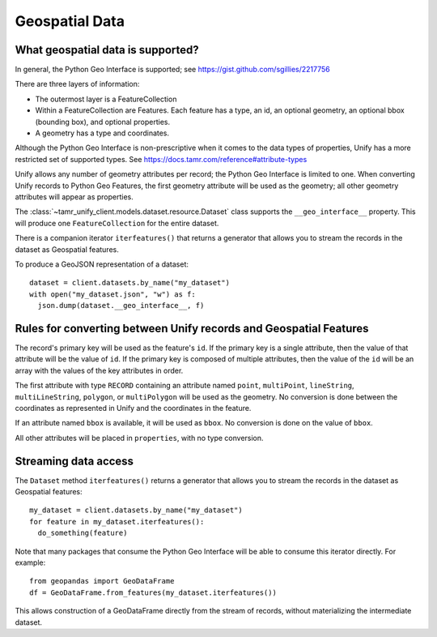 Geospatial Data
===============

What geospatial data is supported?
----------------------------------

In general, the Python Geo Interface is supported; see https://gist.github.com/sgillies/2217756

There are three layers of information:

- The outermost layer is a FeatureCollection
- Within a FeatureCollection are Features. Each feature has a type, an id, an optional
  geometry, an optional bbox (bounding box), and optional properties.
- A geometry has a type and coordinates.

Although the Python Geo Interface is non-prescriptive when it comes to the data types of
properties, Unify has a more restricted set of supported types. See https://docs.tamr.com/reference#attribute-types

Unify allows any number of geometry attributes per record; the Python Geo Interface is limited to
one. When converting Unify records to Python Geo Features, the first geometry attribute will
be used as the geometry; all other geometry attributes will appear as properties.

The :class:`~tamr_unify_client.models.dataset.resource.Dataset` class supports the
``__geo_interface__`` property. This will produce one ``FeatureCollection`` for the entire dataset.

There is a companion iterator ``iterfeatures()`` that returns a generator that allows you to
stream the records in the dataset as Geospatial features.

To produce a GeoJSON representation of a dataset::

  dataset = client.datasets.by_name("my_dataset")
  with open("my_dataset.json", "w") as f:
    json.dump(dataset.__geo_interface__, f)

Rules for converting between Unify records and Geospatial Features
------------------------------------------------------------------

The record's primary key will be used as the feature's ``id``. If the primary key is a single
attribute, then the value of that attribute will be the value of ``id``. If the primary key is
composed of multiple attributes, then the value of the ``id`` will be an array with the values
of the key attributes in order.

The first attribute with type ``RECORD`` containing an attribute named
``point``, ``multiPoint``, ``lineString``, ``multiLineString``, ``polygon``, or ``multiPolygon``
will be used as the geometry. No conversion is done between the coordinates as
represented in Unify and the coordinates in the feature.

If an attribute named ``bbox`` is available, it will be used as ``bbox``. No conversion is done
on the value of ``bbox``.

All other attributes will be placed in ``properties``, with no type conversion.

Streaming data access
---------------------

The ``Dataset`` method ``iterfeatures()`` returns a generator that allows you to
stream the records in the dataset as Geospatial features::

  my_dataset = client.datasets.by_name("my_dataset")
  for feature in my_dataset.iterfeatures():
    do_something(feature)

Note that many packages that consume the Python Geo Interface will be able to consume this
iterator directly. For example::

  from geopandas import GeoDataFrame
  df = GeoDataFrame.from_features(my_dataset.iterfeatures())

This allows construction of a GeoDataFrame directly from the stream of records, without
materializing the intermediate dataset.
